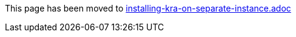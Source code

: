 This page has been moved to link:installing-kra-on-separate-instance.adoc[installing-kra-on-separate-instance.adoc]